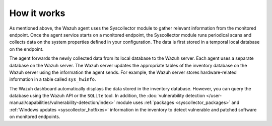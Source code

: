 .. Copyright (C) 2015, Wazuh, Inc.

.. meta::
  :description: The Wazuh agent uses the Syscollector module to gather relevant information from the monitored endpoint. Learn how Syscollector works in this section.

How it works
============

As mentioned above, the Wazuh agent uses the Syscollector module to gather relevant information from the monitored endpoint. Once the agent service starts on a monitored endpoint, the Syscollector module runs periodical scans and collects data on the system properties defined in your configuration. The data is first stored in a temporal local database on the endpoint. 

The agent forwards the newly collected data from its local database to the Wazuh server. Each agent uses a separate database on the Wazuh server. The Wazuh server updates the appropriate tables of the inventory database on the Wazuh server using the information the agent sends. For example, the Wazuh server stores hardware-related information in a table called ``sys_hwinfo``.

The Wazuh dashboard automatically displays the data stored in the inventory database. However, you can query the database using the Wazuh API or the ``SQLite`` tool. In addition, the :doc:`vulnerability detection </user-manual/capabilities/vulnerability-detection/index>` module uses :ref:`packages <syscollector_packages>` and :ref:`Windows updates <syscollector_hotfixes>` information in the inventory to detect vulnerable and patched software on monitored endpoints.



        